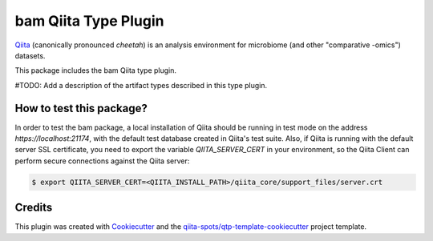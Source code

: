bam Qiita Type Plugin
=====================

|Build Status| |Coverage Status|

`Qiita <https://github.com/biocore/qiita/>`__ (canonically pronounced *cheetah*)
is an analysis environment for microbiome (and other "comparative -omics")
datasets.

This package includes the bam Qiita type plugin.

#TODO: Add a description of the artifact types described in this type plugin.

How to test this package?
-------------------------
In order to test the bam package, a local
installation of Qiita should be running in test mode on the address
`https://localhost:21174`, with the default test database created in Qiita's
test suite. Also, if Qiita is running with the default server SSL certificate,
you need to export the variable `QIITA_SERVER_CERT` in your environment, so the
Qiita Client can perform secure connections against the Qiita server:

.. code-block:: bash

    $ export QIITA_SERVER_CERT=<QIITA_INSTALL_PATH>/qiita_core/support_files/server.crt

Credits
-------

This plugin was created with `Cookiecutter <https://github.com/audreyr/cookiecutter>`__
and the `qiita-spots/qtp-template-cookiecutter <https://github.com/qiita-spots/qtp-template-cookiecutter>`__
project template.

.. |Build Status| image:: https://travis-ci.org/qiita-spots/qtp-bam.png?branch=master
   :target: https://travis-ci.org/qiita-spots/qtp-bam
.. |Coverage Status| image:: https://coveralls.io/repos/qiita-spots/qtp-bam/badge.png?branch=master
   :target: https://coveralls.io/r/qiita-spots/qtp-bam
